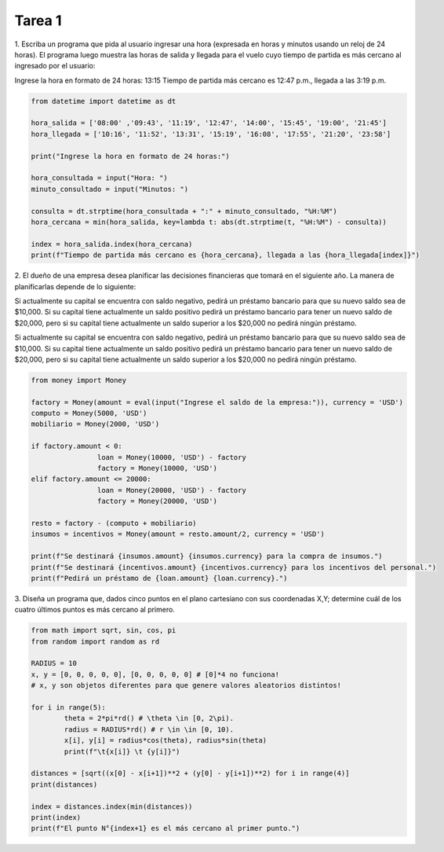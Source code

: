=======
Tarea 1
=======

1. Escriba un programa que pida al usuario ingresar una hora (expresada en horas y minutos
usando un reloj de 24 horas). El programa luego muestra las horas de salida y llegada para
el vuelo cuyo tiempo de partida es más cercano al ingresado por el usuario:

Ingrese la hora en formato de 24 horas: 13:15
Tiempo de partida más cercano es 12:47 p.m., llegada a las 3:19 p.m.

.. code:: python

	from datetime import datetime as dt

	hora_salida = ['08:00' ,'09:43', '11:19', '12:47', '14:00', '15:45', '19:00', '21:45']
	hora_llegada = ['10:16', '11:52', '13:31', '15:19', '16:08', '17:55', '21:20', '23:58']

	print("Ingrese la hora en formato de 24 horas:")

	hora_consultada = input("Hora: ")
	minuto_consultado = input("Minutos: ")

	consulta = dt.strptime(hora_consultada + ":" + minuto_consultado, "%H:%M")
	hora_cercana = min(hora_salida, key=lambda t: abs(dt.strptime(t, "%H:%M") - consulta))

	index = hora_salida.index(hora_cercana)
	print(f"Tiempo de partida más cercano es {hora_cercana}, llegada a las {hora_llegada[index]}")

2. El dueño de una empresa desea planificar las decisiones financieras que tomará en el
siguiente año. La manera de planificarlas depende de lo siguiente:

Si actualmente su capital se encuentra con saldo negativo, pedirá un préstamo bancario para
que su nuevo saldo sea de ​$10,000​. Si su capital tiene actualmente un saldo positivo pedirá
un préstamo bancario para tener un nuevo saldo de ​$20,000​, pero si su capital tiene
actualmente un saldo superior a los ​$20,000​ no pedirá ningún préstamo.

Si actualmente su capital se encuentra con saldo negativo, pedirá un préstamo bancario para que
su nuevo saldo sea de​ $10,000​. Si su capital tiene actualmente un saldo positivo pedirá un
préstamo bancario para tener un nuevo saldo de​ $20,000​, pero si su capital tiene actualmente
un saldo superior a los ​$20,000​ no pedirá ningún préstamo.

.. code:: python

	from money import Money

	factory = Money(amount = eval(input("Ingrese el saldo de la empresa:")), currency = 'USD')
	computo = Money(5000, 'USD')
	mobiliario = Money(2000, 'USD')

	if factory.amount < 0:
			loan = Money(10000, 'USD') - factory
			factory = Money(10000, 'USD')
	elif factory.amount <= 20000:
			loan = Money(20000, 'USD') - factory
			factory = Money(20000, 'USD')

	resto = factory - (computo + mobiliario)
	insumos = incentivos = Money(amount = resto.amount/2, currency = 'USD')

	print(f"Se destinará {insumos.amount} {insumos.currency} para la compra de insumos.")
	print(f"Se destinará {incentivos.amount} {incentivos.currency} para los incentivos del personal.")
	print(f"Pedirá un préstamo de {loan.amount} {loan.currency}.")

3. Diseña un programa que, dados cinco puntos en el plano cartesiano con sus coordenadas X,Y;
determine cuál de los cuatro últimos puntos es más cercano al primero.

.. code:: python

	from math import sqrt, sin, cos, pi
	from random import random as rd

	RADIUS = 10
	x, y = [0, 0, 0, 0, 0], [0, 0, 0, 0, 0] # [0]*4 no funciona!
	# x, y son objetos diferentes para que genere valores aleatorios distintos!

	for i in range(5):
		theta = 2*pi*rd() # \theta \in [0, 2\pi).
		radius = RADIUS*rd() # r \in \in [0, 10).
		x[i], y[i] = radius*cos(theta), radius*sin(theta)
		print(f"\t{x[i]} \t {y[i]}")

	distances = [sqrt((x[0] - x[i+1])**2 + (y[0] - y[i+1])**2) for i in range(4)]
	print(distances)

	index = distances.index(min(distances))
	print(index)
	print(f"El punto N°{index+1} es el más cercano al primer punto.")